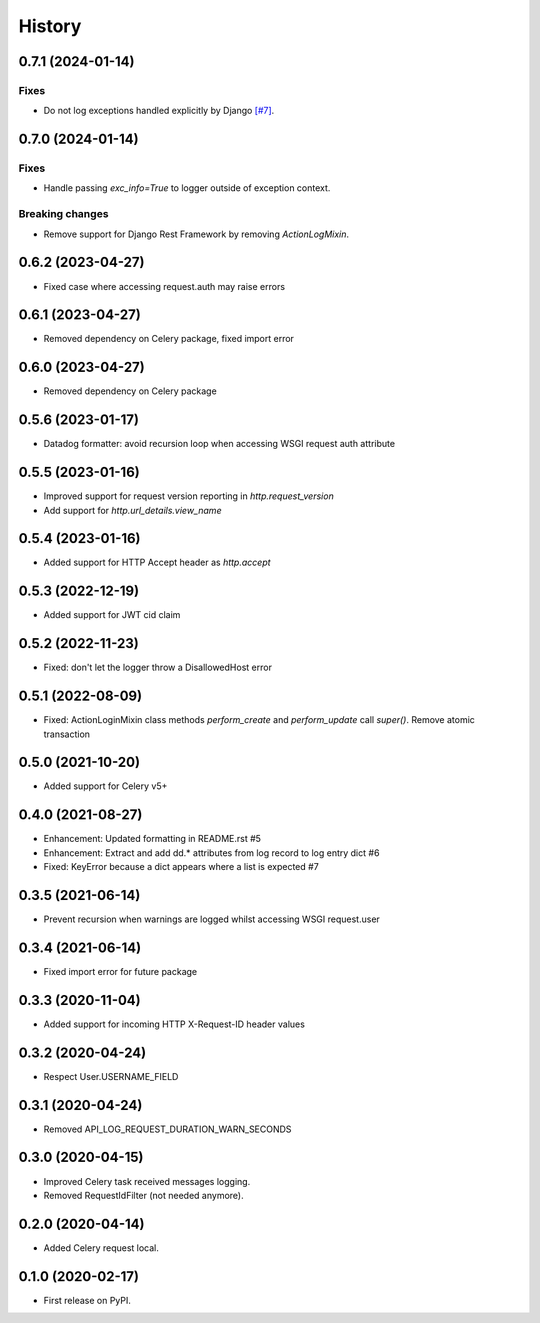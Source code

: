 =======
History
=======

0.7.1 (2024-01-14)
------------------

Fixes
^^^^^
* Do not log exceptions handled explicitly by Django `[#7] <PR7>`_.

.. _PR7: https://github.com/jacekbj/django-dd-logger/pull/7

0.7.0 (2024-01-14)
------------------

Fixes
^^^^^
* Handle passing `exc_info=True` to logger outside of exception context.

Breaking changes
^^^^^^^^^^^^^^^^
* Remove support for Django Rest Framework by removing `ActionLogMixin`.


0.6.2 (2023-04-27)
------------------

* Fixed case where accessing request.auth may raise errors

0.6.1 (2023-04-27)
------------------

* Removed dependency on Celery package, fixed import error

0.6.0 (2023-04-27)
------------------

* Removed dependency on Celery package

0.5.6 (2023-01-17)
------------------

* Datadog formatter: avoid recursion loop when accessing WSGI request auth attribute

0.5.5 (2023-01-16)
------------------

* Improved support for request version reporting in `http.request_version`
* Add support for `http.url_details.view_name`

0.5.4 (2023-01-16)
------------------

* Added support for HTTP Accept header as `http.accept`

0.5.3 (2022-12-19)
------------------

* Added support for JWT cid claim

0.5.2 (2022-11-23)
------------------

* Fixed: don't let the logger throw a DisallowedHost error

0.5.1 (2022-08-09)
------------------

* Fixed: ActionLoginMixin class methods `perform_create` and `perform_update` call `super()`. Remove atomic transaction

0.5.0 (2021-10-20)
------------------

* Added support for Celery v5+

0.4.0 (2021-08-27)
------------------

* Enhancement: Updated formatting in README.rst #5
* Enhancement: Extract and add dd.* attributes from log record to log entry dict #6
* Fixed: KeyError because a dict appears where a list is expected #7

0.3.5 (2021-06-14)
------------------

* Prevent recursion when warnings are logged whilst accessing WSGI request.user

0.3.4 (2021-06-14)
------------------

* Fixed import error for future package

0.3.3 (2020-11-04)
------------------

* Added support for incoming HTTP X-Request-ID header values

0.3.2 (2020-04-24)
------------------

* Respect User.USERNAME_FIELD

0.3.1 (2020-04-24)
------------------

* Removed API_LOG_REQUEST_DURATION_WARN_SECONDS

0.3.0 (2020-04-15)
------------------

* Improved Celery task received messages logging.
* Removed RequestIdFilter (not needed anymore).

0.2.0 (2020-04-14)
------------------

* Added Celery request local.

0.1.0 (2020-02-17)
------------------

* First release on PyPI.
